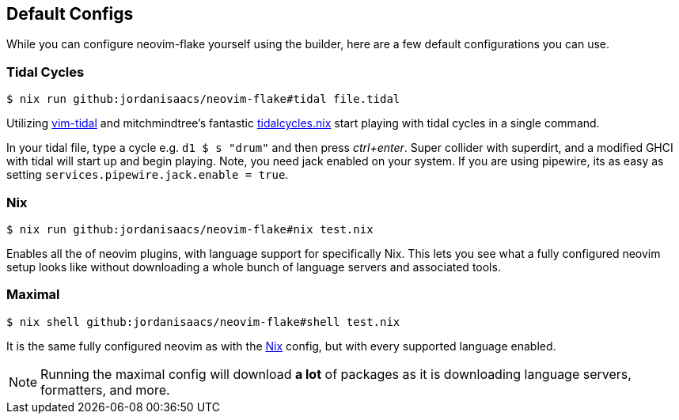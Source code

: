 [[ch-default-configs]]
== Default Configs

While you can configure neovim-flake yourself using the builder, here are a few default configurations you can use.

[[sec-default-tidal]]
=== Tidal Cycles

[source,console]
$ nix run github:jordanisaacs/neovim-flake#tidal file.tidal

Utilizing https://github.com/tidalcycles/vim-tidal[vim-tidal] and mitchmindtree's fantastic https://github.com/mitchmindtree/tidalcycles.nix[tidalcycles.nix] start playing with tidal cycles in a single command.

In your tidal file, type a cycle e.g. `d1 $ s "drum"` and then press _ctrl+enter_. Super collider with superdirt, and a modified GHCI with tidal will start up and begin playing. Note, you need jack enabled on your system. If you are using pipewire, its as easy as setting `services.pipewire.jack.enable = true`.


[[sec-default-nix]]
=== Nix

[source,console]
$ nix run github:jordanisaacs/neovim-flake#nix test.nix

Enables all the of neovim plugins, with language support for specifically Nix. This lets you see what a fully configured neovim setup looks like without downloading a whole bunch of language servers and associated tools.

[[sec-default-maximal]]
=== Maximal

[source,console]
$ nix shell github:jordanisaacs/neovim-flake#shell test.nix

It is the same fully configured neovim as with the <<sec-default-nix,Nix>> config, but with every supported language enabled.

[NOTE]
====
Running the maximal config will download *a lot* of packages as it is downloading language servers, formatters, and more.
====
